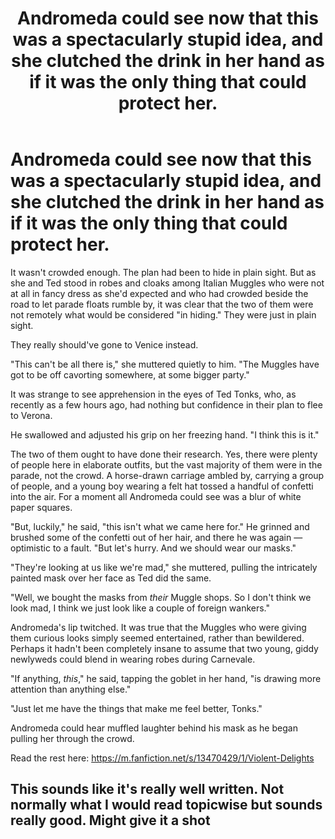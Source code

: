 #+TITLE: Andromeda could see now that this was a spectacularly stupid idea, and she clutched the drink in her hand as if it was the only thing that could protect her.

* Andromeda could see now that this was a spectacularly stupid idea, and she clutched the drink in her hand as if it was the only thing that could protect her.
:PROPERTIES:
:Author: FitzDizzyspells
:Score: 4
:DateUnix: 1580401731.0
:DateShort: 2020-Jan-30
:FlairText: Self-Promotion
:END:
It wasn't crowded enough. The plan had been to hide in plain sight. But as she and Ted stood in robes and cloaks among Italian Muggles who were not at all in fancy dress as she'd expected and who had crowded beside the road to let parade floats rumble by, it was clear that the two of them were not remotely what would be considered "in hiding." They were just in plain sight.

They really should've gone to Venice instead.

"This can't be all there is," she muttered quietly to him. "The Muggles have got to be off cavorting somewhere, at some bigger party."

It was strange to see apprehension in the eyes of Ted Tonks, who, as recently as a few hours ago, had nothing but confidence in their plan to flee to Verona.

He swallowed and adjusted his grip on her freezing hand. "I think this is it."

The two of them ought to have done their research. Yes, there were plenty of people here in elaborate outfits, but the vast majority of them were in the parade, not the crowd. A horse-drawn carriage ambled by, carrying a group of people, and a young boy wearing a felt hat tossed a handful of confetti into the air. For a moment all Andromeda could see was a blur of white paper squares.

"But, luckily," he said, "this isn't what we came here for." He grinned and brushed some of the confetti out of her hair, and there he was again --- optimistic to a fault. "But let's hurry. And we should wear our masks."

"They're looking at us like we're mad," she muttered, pulling the intricately painted mask over her face as Ted did the same.

"Well, we bought the masks from /their/ Muggle shops. So I don't think we look mad, I think we just look like a couple of foreign wankers."

Andromeda's lip twitched. It was true that the Muggles who were giving them curious looks simply seemed entertained, rather than bewildered. Perhaps it hadn't been completely insane to assume that two young, giddy newlyweds could blend in wearing robes during Carnevale.

"If anything, /this/," he said, tapping the goblet in her hand, "is drawing more attention than anything else."

"Just let me have the things that make me feel better, Tonks."

Andromeda could hear muffled laughter behind his mask as he began pulling her through the crowd.

Read the rest here: [[https://m.fanfiction.net/s/13470429/1/Violent-Delights]]


** This sounds like it's really well written. Not normally what I would read topicwise but sounds really good. Might give it a shot
:PROPERTIES:
:Author: inside_a_mind
:Score: 2
:DateUnix: 1580546800.0
:DateShort: 2020-Feb-01
:END:

